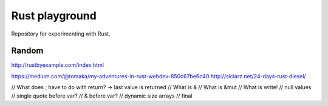 
Rust playground
=================================

Repository for experimenting with Rust.

Random
---------------------------------



http://rustbyexample.com/index.html

https://medium.com/@tomaka/my-adventures-in-rust-webdev-850c67be6c40
http://siciarz.net/24-days-rust-diesel/


// What does ; have to do with return? -> last value is returned
// What is &
// What is &mut
// What is write!
// null values
// single quote before var?
// & before var?
// dynamic size arrays
// final


